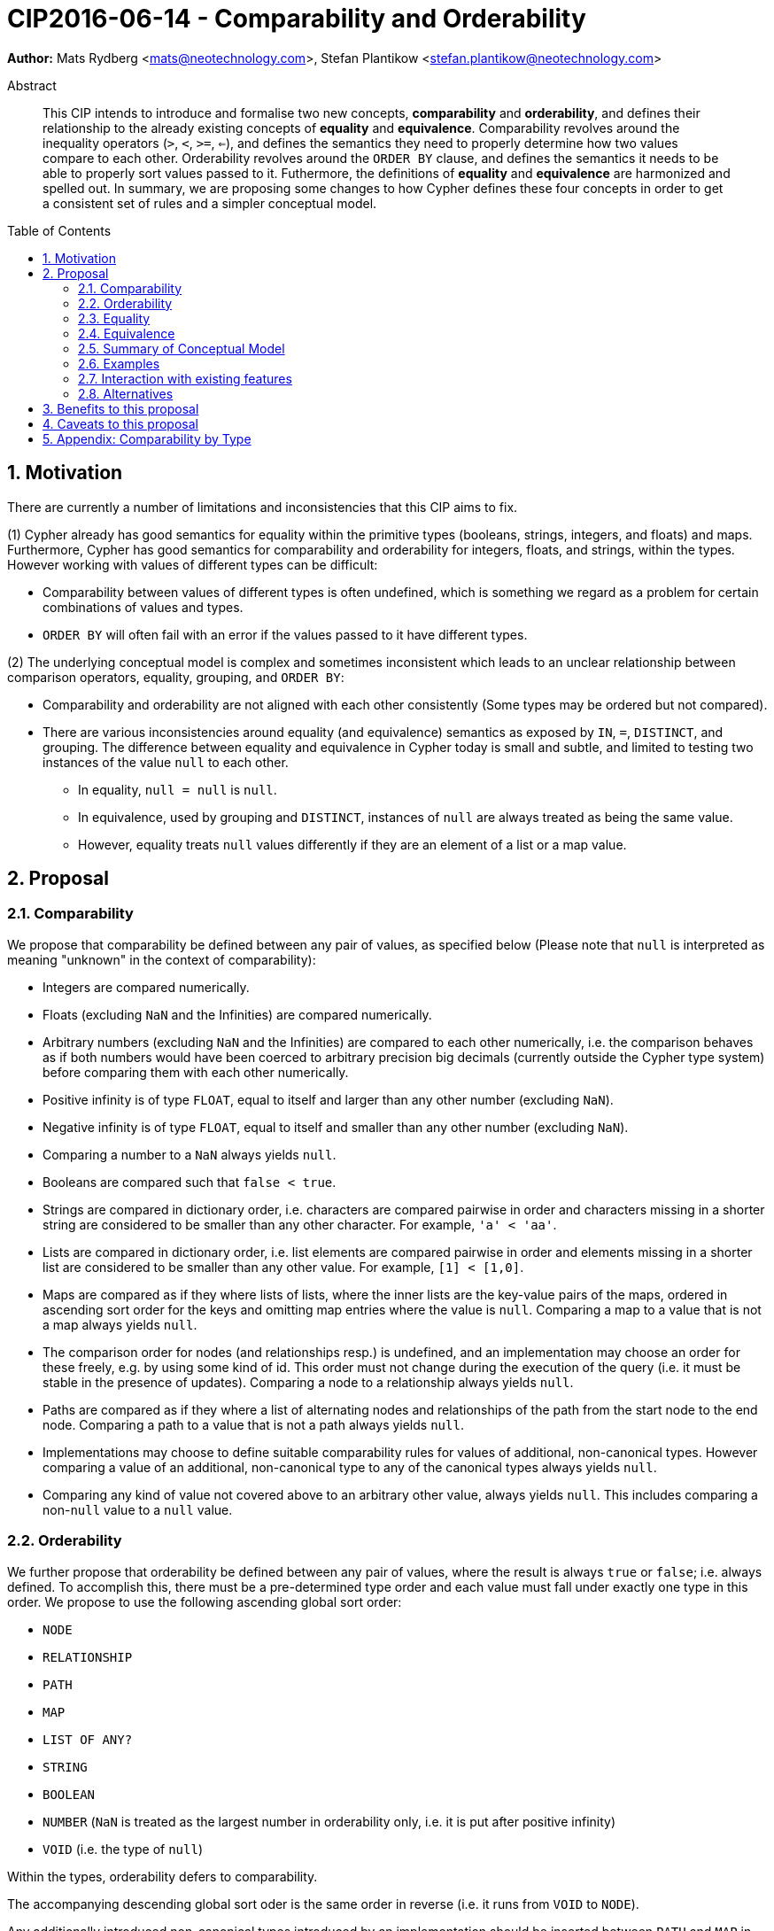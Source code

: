 = CIP2016-06-14 - Comparability and Orderability
:numbered:
:toc:
:toc-placement: macro
:source-highlighter: codemirror

*Author:* Mats Rydberg <mats@neotechnology.com>, Stefan Plantikow <stefan.plantikow@neotechnology.com>

[abstract]
.Abstract
--
This CIP intends to introduce and formalise two new concepts, *comparability* and *orderability*, and defines their relationship to the already existing concepts of *equality* and *equivalence*.
Comparability revolves around the inequality operators (`>`, `<`, `>=`, `<=`), and defines the semantics they need to properly determine how two values compare to each other.
Orderability revolves around the `ORDER BY` clause, and defines the semantics it needs to be able to properly sort values passed to it.
Futhermore, the definitions of *equality* and *equivalence* are harmonized and spelled out.
In summary, we are proposing some changes to how Cypher defines these four concepts in order to get a consistent set of rules and a simpler conceptual model.
--

toc::[]


== Motivation

There are currently a number of limitations and inconsistencies that this CIP aims to fix.

(1) Cypher already has good semantics for equality within the primitive types (booleans, strings, integers, and floats) and maps.
Furthermore, Cypher has good semantics for comparability and orderability for integers, floats, and strings, within the types.
However working with values of different types can be difficult:

  * Comparability between values of different types is often undefined, which is something we regard as a problem for certain combinations of values and types.
  * `ORDER BY` will often fail with an error if the values passed to it have different types.

(2) The underlying conceptual model is complex and sometimes inconsistent which leads to an unclear relationship between comparison operators, equality, grouping, and `ORDER BY`:

  * Comparability and orderability are not aligned with each other consistently (Some types may be ordered but not compared).
  * There are various inconsistencies around equality (and equivalence) semantics as exposed by `IN`, `=`, `DISTINCT`, and grouping.
  The difference between equality and equivalence in Cypher today is small and subtle, and limited to testing two instances of the value `null` to each other.

    ** In equality, `null = null` is `null`.
    ** In equivalence, used by grouping and `DISTINCT`, instances of `null` are always treated as being the same value.
    ** However, equality treats `null` values differently if they are an element of a list or a map value.

== Proposal

=== Comparability

We propose that comparability be defined between any pair of values, as specified below (Please note that `null` is interpreted as meaning "unknown" in the context of comparability):

* Integers are compared numerically.
* Floats (excluding `NaN` and the Infinities) are compared numerically.
* Arbitrary numbers (excluding `NaN` and the Infinities) are compared to each other numerically, i.e. the comparison behaves as if both numbers would have been coerced to arbitrary precision big decimals (currently outside the Cypher type system) before comparing them with each other numerically.
* Positive infinity is of type `FLOAT`, equal to itself and larger than any other number (excluding `NaN`).
* Negative infinity is of type `FLOAT`, equal to itself and smaller than any other number (excluding `NaN`).
* Comparing a number to a `NaN` always yields `null`.
* Booleans are compared such that `false < true`.
* Strings are compared in dictionary order, i.e. characters are compared pairwise in order and characters missing in a shorter string are considered to be smaller than any other character. For example, `'a' < 'aa'`.
* Lists are compared in dictionary order, i.e. list elements are compared pairwise in order and elements missing in a shorter list are considered to be smaller than any other value. For example, `[1] < [1,0]`.
* Maps are compared as if they where lists of lists, where the inner lists are the key-value pairs of the maps, ordered in ascending sort order for the keys and omitting map entries where the value is `null`. Comparing a map to a value that is not a map always yields `null`.
* The comparison order for nodes (and relationships resp.) is undefined, and an implementation may choose an order for these freely, e.g. by using some kind of id. This order must not change during the execution of the query (i.e. it must be stable in the presence of updates). Comparing a node to a relationship always yields `null`.
* Paths are compared as if they where a list of alternating nodes and relationships of the path from the start node to the end node. Comparing a path to a value that is not a path always yields `null`.
* Implementations may choose to define suitable comparability rules for values of additional, non-canonical types. However comparing a value of an additional, non-canonical type to any of the canonical types always yields `null`.
* Comparing any kind of value not covered above to an arbitrary other value, always yields `null`. This includes comparing a non-`null` value to a `null` value.

=== Orderability

We further propose that orderability be defined between any pair of values, where the result is always `true` or `false`; i.e. always defined.
To accomplish this, there must be a pre-determined type order and each value must fall under exactly one type in this order. We propose to use the following ascending global sort order:

* `NODE`
* `RELATIONSHIP`
* `PATH`
* `MAP`
* `LIST OF ANY?`
* `STRING`
* `BOOLEAN`
* `NUMBER` (`NaN` is treated as the largest number in orderability only, i.e. it is put after positive infinity)
* `VOID` (i.e. the type of `null`)

Within the types, orderability defers to comparability.

The accompanying descending global sort oder is the same order in reverse (i.e. it runs from `VOID` to `NODE`).

Any additionally introduced non-canonical types introduced by an implementation should be inserted between `PATH` and `MAP` in the global sort order. As an exception, additionally introduced non-canonical number types may be integrated under the `NUMBER` type in the global sort order.

=== Equality ===

Finally, we propose that equality and comparability must be aligned, i.e. `l = r <=> l <= r && l >= r`.

To achieve this, we unify the difference between equality and equivalence, by making lists containing `null` values follow the same difference as the `null` values themselves.
Concretely, we propose to redefine how equality works for lists in Cypher today.
To determine if two lists `l1` and `l2` are equal, we propose two simple tests, like so

* `l1` and `l2` must have the same size, i.e. inversely `size(l1) <> size(l2>) => l1 <> l2`
* the pairwise elements of both `l1` and `l2` must be equal, i.e.
----
[a1, a2, ...] = [b1, b2, ...]
<=>
a1 = b1 && a2 = b2 && ...
----

For clarity, we also repeat the current equality semantics of maps here. Two maps `m1` and `m2` are considered equal if

* `m1` and `m2` must have the same keys.
* For each key `k`,
** either `m1.k = m2.k` is `true`,
** or both `m1.k IS NULL` and `m2.k IS NULL`

This is at odds with the common interpretation of `null` as standing for any possible value.

It is aligned though with the most common use case for maps with `null` entries which is to update multiple properties at once, e.g. `SET n += { n: 12, remove_this_key: null }`. In this case, there is no need to differentiate between different `null` values as `null` merely serves as a marker for keys to be removed. Current equality semantics makes it easy to check if two maps correspond to the same property update in this scenario.

However this type of update map comparison is rare and could be emulated using a more complex predicate. The current rules do however break symmetry with how equality handles `null` in all other cases. This becomes more apparent by considering these two examples

* `n.prop = m.prop` => `null` if `n.prop IS null && m.prop IS NULL`
* `{a: n.prop} = {a: m.prop}` => `true` (!!) if `n.prop IS null && m.prop IS NULL`

To fix this, we propose that two maps `m1` and `m2` instead should be equal if

* `m1` and `m2` have the same keys
* For each such key `k`, `m1.k = m2.k`

As a consequence of these changes, plain equality is not reflexive in a classic sense (Consider: `{a: null} = {a: null}`, `[null] = [null]`). However this was already the case (Consider: `null = null` => `null`).

Equality is reflexive regarding values that do not involve `null`.

=== Equivalence ===

Equivalence remains unchanged but now can be defined succinctly as being identical to equality except that any two `null` values are treated as equivalent (both directly or inside nested structures).

Equivalence is reflexive regarding any values.

=== Summary of Conceptual Model

This proposal aims to simplify the conceptual model around equality, comparison, sorting, and grouping:

* Two values of the same type in the global sort order are always comparable. Two values of different types are always incomparable.
This ensures that `MATCH (n) WHERE n.prop > 42` will never find nodes where `n.prop` is of type `STRING`.
* Orderability follows comparability but additionally defines a global sort order between values of different types.
* Equality is aligned with comparability.
Nested structures are first tested for equality by shape (keys, size) and then componentwise. This ensures that equality is compatible with interpreting `null` as "unknown" (or "could be any value").
* `DISTINCT` and grouping use equivalence which is the same as equality except that two `null` values are considered to be equivalent.

=== Examples

An integer compared to a float
[source, cypher]
----
RETURN 1 > 0.5 // should be true
----

A string compared to a boolean
[source, cypher]
----
RETURN 'string' <= true // should be null
----

Ordering values of different types
[source, cypher]
----
UNWIND [1, true, '', 3.14, {}, [2]] AS i
RETURN i
  ORDER BY i // should not crash
----

Filtering distinct values of different types
[source, cypher]
----
UNWIND [[null], [null]] AS i
RETURN DISTINCT i // should return exactly one row
----

=== Interaction with existing features

The concept of orderability is used only by `ORDER BY` in Cypher today.
The concept of comparability is used by the comparisons operators `<`, `>`, `<=`, >=`.

One major goal of our proposal is for equality semantics to align well with comparability.
The concept of equality is used by the equality operator `=`, the inequality operator `<>`, value joins, and the `IN` operator.
The concept of equivalence is used by the `DISTINCT` clause modifier and in grouping.

With the proposals made in this CIP, specifically changing equality for lists, the mentioned functionality is going to treat lists containing `null` as unequal, thus potentially filtering out more rows when used in a predicate.

=== Alternatives

Columns in SQL are always have a concrete type. This removes the need to define a global sort order between types. Standard SQL has no support for lists, maps, or graph structures and hence does not need to define semantics for them.
SQL also treats comparisons involving `null` as returning `null`.

PostgresSQL treats some numerical operations (like division by zero) that would compute a `NaN` as a numerical error that fails the query. PostgresQL considers `NaN` to be larger than positive infinity, both in comparison and in sort order. This proposal achieves something very similar by evaluating comparisons involving a `NaN` to `null` and by treating both `NaN` and `null` as the largest values in the global sort order.

This proposal could be extended with an operator for making equivalence accessible beyond use in grouping and `DISTINCT`. This seems desirable due to plain `=` not being reflexive for all values.

== Benefits to this proposal

A consistent set of rules for equality, equivalence, comparability and orderability.

== Caveats to this proposal

Adopting this proposal may break some queries; specifically queries that depend on equality semantics of lists containing `null` values.
It should be noted that we expect that most lists used in queries are constructed using `collect()`, which never outputs `null` values.

== Appendix: Comparability by Type

The following table captures which types may be compared with each other such that the outcome is either `true` or `false`.
Any other comparison will always yield `null` (except for `NaN`) which is handled as described above.

.Comparability of values of different types (`X` means the result of comparison will always return `true` or `false`)
[frame="topbot",options="header,footer"]
|===========================================================================================================================================
|Type           | `NODE` | `RELATIONSHIP` | `PATH` | `MAP` | `LIST OF ANY?` | `STRING` | `BOOLEAN` | `NUMBER` | `INTEGER` | `FLOAT` | `VOID`
|`NODE`         | X      |                |        |       |                |          |           |          |           |         |
|`RELATIONSHIP` |        | X              |        |       |                |          |           |          |           |         |
|`PATH`         |        |                | X      |       |                |          |           |          |           |         |
|`MAP`          |        |                |        | X     |                |          |           |          |           |         |
|`LIST OF ANY?` |        |                |        |       | X              |          |           |          |           |         |
|`STRING`       |        |                |        |       |                | X        |           |          |           |         |
|`BOOLEAN`      |        |                |        |       |                |          | X         |          |           |         |
|`NUMBER`       |        |                |        |       |                |          |           | X        | X         | X       |
|`INTEGER`      |        |                |        |       |                |          |           | X        | X         | X       |
|`FLOAT`        |        |                |        |       |                |          |           | X        | X         | X       |
|`VOID`         |        |                |        |       |                |          |           |          |           |         |
|===========================================================================================================================================
`

